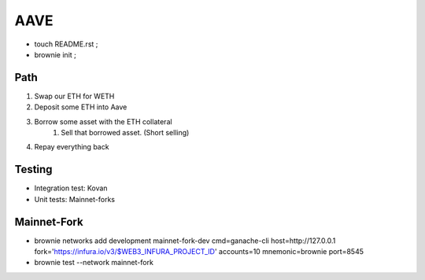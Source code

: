 AAVE
----
- touch README.rst ;
- brownie init ;

Path
====
#. Swap our ETH for WETH
#. Deposit some ETH into Aave
#. Borrow some asset with the ETH collateral
    #. Sell that borrowed asset. (Short selling)
#. Repay everything back

Testing
=======
- Integration test: Kovan
- Unit tests: Mainnet-forks

Mainnet-Fork
============
- brownie networks add development mainnet-fork-dev cmd=ganache-cli host=http://127.0.0.1 fork='https://infura.io/v3/$WEB3_INFURA_PROJECT_ID' accounts=10 mnemonic=brownie port=8545
- brownie test --network mainnet-fork
